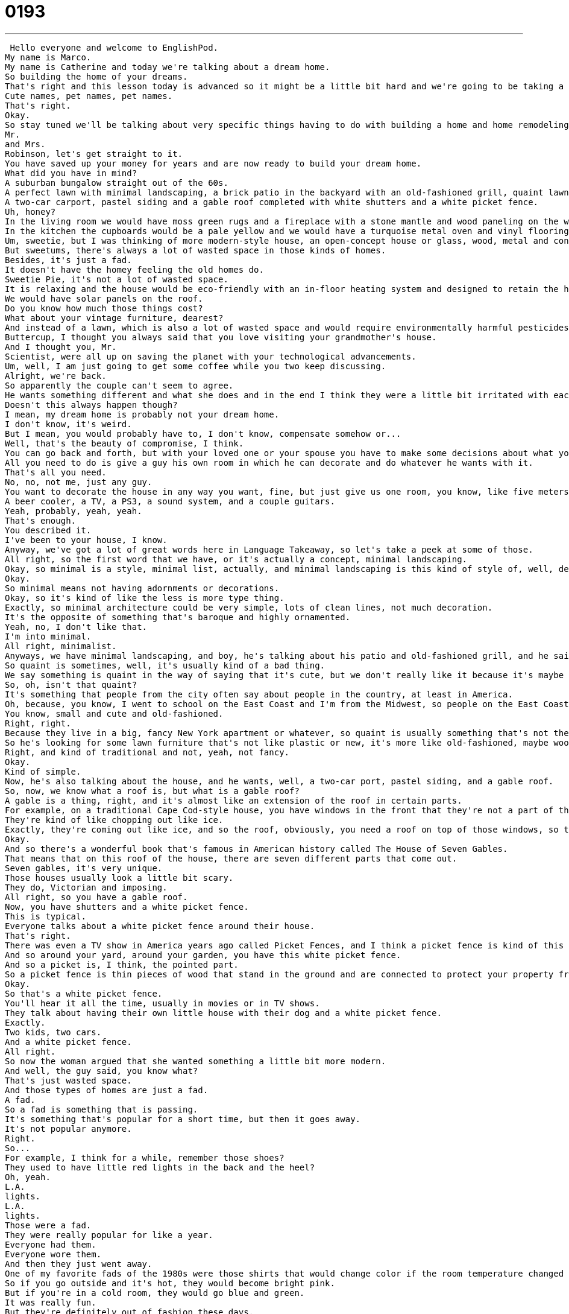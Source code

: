 = 0193
:toc: left
:toclevels: 3
:sectnums:
:stylesheet: ../../../../myAdocCss.css

'''


 Hello everyone and welcome to EnglishPod.
My name is Marco.
My name is Catherine and today we're talking about a dream home.
So building the home of your dreams.
That's right and this lesson today is advanced so it might be a little bit hard and we're going to be taking a look at not only some vocabulary related to your home or decorations and stuff but also how to treat your loved one in a nice way or little, what do you call them, cute names.
Cute names, pet names, pet names.
That's right.
Okay.
So stay tuned we'll be talking about very specific things having to do with building a home and home remodeling and so we'll hear this dialogue one time but when we're back in just a minute here we'll be talking about what those things mean.
Mr.
and Mrs.
Robinson, let's get straight to it.
You have saved up your money for years and are now ready to build your dream home.
What did you have in mind?
A suburban bungalow straight out of the 60s.
A perfect lawn with minimal landscaping, a brick patio in the backyard with an old-fashioned grill, quaint lawn furniture and a swimming pool.
A two-car carport, pastel siding and a gable roof completed with white shutters and a white picket fence.
Uh, honey?
In the living room we would have moss green rugs and a fireplace with a stone mantle and wood paneling on the walls.
In the kitchen the cupboards would be a pale yellow and we would have a turquoise metal oven and vinyl flooring.
Um, sweetie, but I was thinking of more modern-style house, an open-concept house or glass, wood, metal and concrete.
But sweetums, there's always a lot of wasted space in those kinds of homes.
Besides, it's just a fad.
It doesn't have the homey feeling the old homes do.
Sweetie Pie, it's not a lot of wasted space.
It is relaxing and the house would be eco-friendly with an in-floor heating system and designed to retain the heat of the sun in the winter and keep the house cool in the summer.
We would have solar panels on the roof.
Do you know how much those things cost?
What about your vintage furniture, dearest?
And instead of a lawn, which is also a lot of wasted space and would require environmentally harmful pesticides, we would have a fish pond in the backyard and a garden that would cover the whole yard so we could grow our own food.
Buttercup, I thought you always said that you love visiting your grandmother's house.
And I thought you, Mr.
Scientist, were all up on saving the planet with your technological advancements.
Um, well, I am just going to get some coffee while you two keep discussing.
Alright, we're back.
So apparently the couple can't seem to agree.
He wants something different and what she does and in the end I think they were a little bit irritated with each other.
Doesn't this always happen though?
I mean, my dream home is probably not your dream home.
I don't know, it's weird.
But I mean, you would probably have to, I don't know, compensate somehow or...
Well, that's the beauty of compromise, I think.
You can go back and forth, but with your loved one or your spouse you have to make some decisions about what you want and what they want.
All you need to do is give a guy his own room in which he can decorate and do whatever he wants with it.
That's all you need.
No, no, not me, just any guy.
You want to decorate the house in any way you want, fine, but just give us one room, you know, like five meters by five meters where we can put anything we want.
A beer cooler, a TV, a PS3, a sound system, and a couple guitars.
Yeah, probably, yeah, yeah.
That's enough.
You described it.
I've been to your house, I know.
Anyway, we've got a lot of great words here in Language Takeaway, so let's take a peek at some of those.
All right, so the first word that we have, or it's actually a concept, minimal landscaping.
Okay, so minimal is a style, minimal list, actually, and minimal landscaping is this kind of style of, well, designing your lawn or your garden.
Okay.
So minimal means not having adornments or decorations.
Okay, so it's kind of like the less is more type thing.
Exactly, so minimal architecture could be very simple, lots of clean lines, not much decoration.
It's the opposite of something that's baroque and highly ornamented.
Yeah, no, I don't like that.
I'm into minimal.
All right, minimalist.
Anyways, we have minimal landscaping, and boy, he's talking about his patio and old-fashioned grill, and he said quaint lawn furniture.
So quaint is sometimes, well, it's usually kind of a bad thing.
We say something is quaint in the way of saying that it's cute, but we don't really like it because it's maybe old-fashioned or, you know, kind of old style.
So, oh, isn't that quaint?
It's something that people from the city often say about people in the country, at least in America.
Oh, because, you know, I went to school on the East Coast and I'm from the Midwest, so people on the East Coast would say, oh, your house is so quaint.
You know, small and cute and old-fashioned.
Right, right.
Because they live in a big, fancy New York apartment or whatever, so quaint is usually something that's not the nicest, but...
So he's looking for some lawn furniture that's not like plastic or new, it's more like old-fashioned, maybe wood, right?
Right, and kind of traditional and not, yeah, not fancy.
Okay.
Kind of simple.
Now, he's also talking about the house, and he wants, well, a two-car port, pastel siding, and a gable roof.
So, now, we know what a roof is, but what is a gable roof?
A gable is a thing, right, and it's almost like an extension of the roof in certain parts.
For example, on a traditional Cape Cod-style house, you have windows in the front that they're not a part of the roof, they're an extension, they come out.
They're kind of like chopping out like ice.
Exactly, they're coming out like ice, and so the roof, obviously, you need a roof on top of those windows, so that kind of roof, that little extension, that's called a gable.
Okay.
And so there's a wonderful book that's famous in American history called The House of Seven Gables.
That means that on this roof of the house, there are seven different parts that come out.
Seven gables, it's very unique.
Those houses usually look a little bit scary.
They do, Victorian and imposing.
All right, so you have a gable roof.
Now, you have shutters and a white picket fence.
This is typical.
Everyone talks about a white picket fence around their house.
That's right.
There was even a TV show in America years ago called Picket Fences, and I think a picket fence is kind of this ideal in American culture about having your own home in the suburbs and having your own space.
And so around your yard, around your garden, you have this white picket fence.
And so a picket is, I think, the pointed part.
So a picket fence is thin pieces of wood that stand in the ground and are connected to protect your property from other people coming inside.
Okay.
So that's a white picket fence.
You'll hear it all the time, usually in movies or in TV shows.
They talk about having their own little house with their dog and a white picket fence.
Exactly.
Two kids, two cars.
And a white picket fence.
All right.
So now the woman argued that she wanted something a little bit more modern.
And well, the guy said, you know what?
That's just wasted space.
And those types of homes are just a fad.
A fad.
So a fad is something that is passing.
It's something that's popular for a short time, but then it goes away.
It's not popular anymore.
Right.
So...
For example, I think for a while, remember those shoes?
They used to have little red lights in the back and the heel?
Oh, yeah.
L.A.
lights.
L.A.
lights.
Those were a fad.
They were really popular for like a year.
Everyone had them.
Everyone wore them.
And then they just went away.
One of my favorite fads of the 1980s were those shirts that would change color if the room temperature changed color.
So if you go outside and it's hot, they would become bright pink.
But if you're in a cold room, they would go blue and green.
It was really fun.
But they're definitely out of fashion these days.
Yeah, I don't think they wear them anymore.
So that's a fad.
Something that's temporary.
It's popular for a while.
So he called her house a fad and she says, well, what about your house?
All this vintage furniture.
What's vintage?
Vintage?
Well, some people think that vintage is a fad.
A lot of people really enjoy buying vintage furniture or vintage clothing.
Vintage means old.
Old.
It's a nice way of saying old.
Or like a nice or cool way of saying old.
Yeah, so it's almost like, for example, right now, 1940s and 50s clothes are very popular.
A lot of girls are into this kind of style.
So it's called vintage clothing because it's not from today's styles.
It's an old style.
Or you could even call those big flowing dresses from the 1970s vintage clothing.
So vintage furniture would be furniture that comes from a different time, a different era.
And it's popular now.
Right, they're popular now.
Or people like to buy them now.
That's right.
So they're special because they come from a different time.
Okay.
So those are the words that we have for today on Language Takeaway.
Why don't we move on now to some pet names or some sweet ways that you can call your loved ones on Fluency Builder.
So the reason this dialogue is very funny is because we have these two people who are clearly in disagreement about the kinds of furniture and house they want.
But they're being so nice to each other.
They have these cute names for each other.
So it's really, I don't know, it's really funny.
It almost seems like they're newlyweds.
But apparently they've been saving up their entire life.
So maybe they're just one of those really loving couples.
Oh, sweetums, kittypie, kitty.
Alright, so that's the first one.
Sweetums.
Sweetums.
So obviously the main part of this word is sweet.
Sweetums.
Sweetums.
And this is a way to say, hey, sweetie.
Sweetums.
Sweetums.
So you can say sweetie or sweetums.
Exactly.
And that's a nice way of saying something.
Or you can go sweetiepie.
Sweetiepie.
So pie is a food, you know.
Pie is sweet.
It's a sweet.
So sweetiepie.
We could say honeypie.
Honeypie, sweetiepie.
So these are all cute.
And you know, the nice thing about these kind of pet names, these cute names, is you can change them if you want.
And they're yours.
So you could say honeypie, sugar bun.
You know, these are, they're silly, but there's no real rule.
But these are the most common.
Sweetums and sweetiepie.
Okay.
Now moving on to something a little bit maybe more formal.
Dearest.
Dearest.
This makes me think of my grandparents.
Oh really?
Dearest.
So dearest comes from deer.
Dearest is the most dear.
So someone who's the most important to you.
Okay.
And so you could say mummy dearest, mother dearest.
Oh really?
You heard that so many times?
Oh yeah.
Do people call that, their mother's like mother dearest?
Mother dearest.
No, it's very 1930s.
Sounds so arrogant.
It is, well it's an old time thing.
It's not, we do not say this anymore, but you can say, you know, dearest, would you mind moving the car please?
I like the accent you have, it's kind of like English.
All right.
And the last one, buttercup.
This is really popular.
This is really popular and you've heard this in a song before.
You want to sing the song?
No, you sing the song.
Why do you build?
Why do you build me up buttercup baby?
Okay.
So that was in a lot of movies.
The word is buttercup.
Buttercup.
Also in the movie, the princess bride was the character princess buttercup.
And so this is a sweet, you know, obviously a sweet thing.
I think a buttercup is a flower.
Oh really?
Yeah.
And so these are all words you can use, names you could use with men and women, but buttercup is mostly women.
I think the other ones are more, more general.
But do you think like, do guys say to their loved ones like sweetum, sweetie pie?
Oh yeah.
Yeah?
Oh yeah.
All right.
So I guess guys, if you want to be really sweet and you want to win over the hearts of the ladies, you can use these, uh, these words as well.
Another popular one is babe.
This is more of a young person thing to say.
I think this is more modern as well.
Honey or babe.
Baby.
Baby.
You're verging on.
Not so, not so sweet.
No, but like, Hey baby, how are you?
Nice.
It was like, not like, Hey baby.
All right.
Well, we're going to leave you with that thought and go listen to this dialogue one more time, but we'll be back in a moment.
Mr.
And Mrs.
Robinson, let's get straight to it.
You have saved up your money for years and are now ready to build your dream home.
What did you have in mind?
A suburban bungalow straight out of the sixties, a perfect lawn with minimal landscaping, brick patio in the backyard with an old fashioned grill, quaint lawn furniture, and a swimming pool, a two car carport, pastel siding, and a gable roof completed with white shutters and a white picket fence.
Uh, honey?
In the living room, we would have moss green rugs and a fireplace with a stone mantle and wood paneling on the walls.
In the kitchen, the cupboards would be a pale yellow and we would have a turquoise metal oven and vinyl flooring.
Um, sweetie, but I was thinking of more modern style house, an open concept house or glass, wood, metal, and concrete.
But sweetums, there's always a lot of wasted space in those kinds of homes.
Besides, it's just a fad.
It doesn't have the homey feeling the old homes do.
Sweetie pie, it's not a lot of wasted space.
It is relaxing and the house would be eco-friendly with an in-floor heating system and designed to retain the heat of the sun in the winter and keep the house cool in the summer.
We would have solar panels on the roof.
Do you know how much those things cost?
What about your vintage furniture, dearest?
And instead of a lawn, which is also a lot of wasted space and would require environmentally harmful pesticides, we would have a fish pond in the backyard and a garden that would cover the whole yard so we could grow our own food.
But, buttercup, I thought you always said that you love visiting your grandmother's house.
And I thought you, Mr.
Scientist, were all up on saving the planet with your technological advancements.
Um, well, I am just going to get some coffee while you two keep discussing.
Alright, we're back.
So, apart from these decorations and stuff, do you agree with the vintage home?
The more like minimalist thing?
Or do you like the open concept one?
The bigger one.
I love the look of minimalism, but as a place to live, it's not comfortable.
Right?
And so, when I think of an aesthetic that I like, you know, a look that I like, I really like kind of dark wood, velvety, 19th century kind of, yeah.
Like, I think of old Vienna.
You like Castle Dracula.
No, not dark.
I like things to be open.
And I like a lot of natural light, but I also like oversized, kind of heavy furniture and really luscious fabrics and things like that.
So, that's my...
I'm actually completely different because I do like this open concept.
I like those houses that, I like the way they look inside as well as outside, when they're kind of squared, big windows, clean lines.
Inside is like, for example, in the kitchen you have polished aluminum or polished steel furniture in the kitchen, as well as a lot of white and red or black especially.
I kind of like that.
Kind of open spaces.
Primary colors.
Yeah, yeah.
Flat screen TVs on the wall and stuff like that.
Remote controls.
IKEA lamps.
Yeah, you know, like those remote controls where you can open your curtains, your TV and the lights all at the same time.
I kind of like that stuff.
Cool.
Well, let us know what you guys like because everyone has their own opinion on what a beautiful house is and if you have any pictures, feel free to share them with us on our website, EnglishPod.com.
Alright, we'll see you guys there.
Bye.
Bye. +

